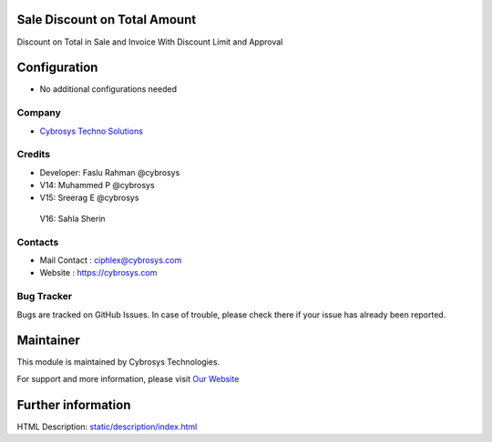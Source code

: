 Sale Discount on Total Amount
=============================
Discount on Total in Sale and Invoice With Discount Limit and Approval

Configuration
=============
* No additional configurations needed

Company
-------
* `Cybrosys Techno Solutions <https://cybrosys.com/>`__

Credits
-------
* Developer: 	Faslu Rahman @cybrosys
*    		    V14: Muhammed P @cybrosys
*    		    V15: Sreerag E @cybrosys
                V16: Sahla Sherin

Contacts
--------
* Mail Contact : ciphlex@cybrosys.com
* Website : https://cybrosys.com

Bug Tracker
-----------
Bugs are tracked on GitHub Issues. In case of trouble, please check there if your issue has already been reported.

Maintainer
==========
.. image:: https://cybrosys.com/images/logo.png
   :target: https://cybrosys.com

This module is maintained by Cybrosys Technologies.

For support and more information, please visit `Our Website <https://cybrosys.com/>`__

Further information
===================
HTML Description: `<static/description/index.html>`__


